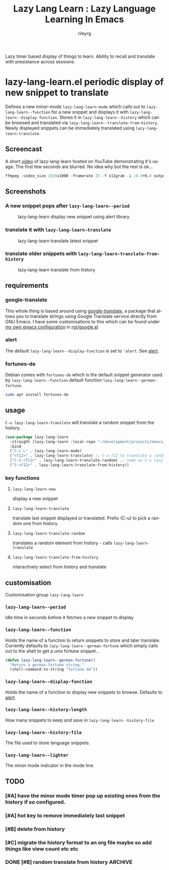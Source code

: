 #+TITLE: Lazy Lang Learn : Lazy Language Learning In Emacs
#+AUTHOR: rileyrg
#+EMAIL: rileyrg at g m x dot de

#+LANGUAGE: en
#+STARTUP: showall

#+EXPORT_FILE_NAME: README.md
#+OPTIONS: toc:8 num:nil

#+category: emacs
#+FILETAGS: :elisp::emacs:github:orgmode:translation

#+PROPERTY: header-args:bash :tangle-mode (identity #o755)

Lazy timer based display of things to learn. Ability to recall and translate with presistance across sessions.

* lazy-lang-learn.el periodic display of new snippet to translate

  Defines a new minor-mode ~lazy-lang-learn-mode~ which calls out to ~lazy-lang-learn--function~ for a new snippet and displays it with ~lazy-lang-learn--display-function~.
  Stores it in ~lazy-lang-learn--history~ which can be browsed and translated via ~lazy-lang-learn--translate-from-history~. Newly displayed snippets can be immediately translated
  using ~lazy-lang-learn-translate~.


** Screencast
   A short [[https://www.youtube.com/watch?v=FiqfG33UwA4][video]] of lazy-lang-learn hosted on YouTube demonstrating it's usage. The first few seconds are blurred. No idea why but the rest is ok...
   #+begin_src emacs-lisp
     ffmpeg -video_size 1920x1080 -framerate 25 -f x11grab -i :0.0+0,0 output.mp4
   #+end_src

** Screenshots
*** A new snippet pops after ~lazy-lang-learn--period~
    #+CAPTION: lazy-lang-learn display new snippet using alert library
    [[file:images/lazy-lang-learn--new.png]]
*** translate it with ~lazy-lang-learn-translate~
    #+CAPTION: lazy-lang-learn translate latest snippet
    [[file:images/lazy-lang-learn--translate.png]]
*** translate older snippets  with ~lazy-lang-learn-translate-from-history~
    #+CAPTION: lazy-lang-learn translate from history
    [[file:images/lazy-lang-learn--translate-from-history.png]]


** requirements

*** google-translate
    This whole thing is based around using [[https://github.com/atykhonov/google-translate][google-translate]], a package that allows you to translate strings using Google Translate service directly from GNU Emacs.
    I have some customisations to this which can be found under [[https://github.com/rileyrg/Emacs-Customisations][my own emacs configuration]] in [[https://github.com/rileyrg/Emacs-Customisations/blob/master/etc/elisp/rgr-google.el][rgr/google.el]]

*** alert
    The default ~lazy-lang-learn--display-function~ is set to ~'alert~. See [[https://github.com/jwiegley/alert][alert]].

*** fortunes-de
    Debian comes with ~fortunes-de~ which is the default snippet generator used by ~lazy-lang-learn--function~ default function ~lazy-lang-learn--german-fortune~.
    #+begin_src bash
       sudo apt install fortunes-de
    #+end_src

** usage

   ~C-u lazy-lang-learn-translate~ will translate a random snippet from the history.

   #+begin_src emacs-lisp
     (use-package lazy-lang-learn
       :straight (lazy-lang-learn :local-repo "~/development/projects/emacs/lazy-lang-learn" :type git :host github :repo "rileyrg/lazy-lang-learn" )
       :bind
       ("C-c L" . lazy-lang-learn-mode)
       ("<f12>" . lazy-lang-learn-translate) ;; C-u f12 to translate a random history element.
       ("C-S-<f12>" . lazy-lang-learn-translate-random) ;; same as C-u lazy-lang-learn-translate
       ("S-<f12>" . lazy-lang-learn-translate-from-history))
   #+end_src

*** key functions

**** ~lazy-lang-learn-new~
     display a new snippet
**** ~lazy-lang-learn-translate~
     translate last snippet displayed or translated. Prefix (C-u) to pick a random one from history.
**** ~lazy-lang-learn-translate-random~
     translates a random element from history - calls ~lazy-lang-learn-translate~
**** ~lazy-lang-learn-translate-from-history~


     interactively select from history and translate

** customisation
   Customisation group ~lazy-lang-learn~
*** ~lazy-lang-learn--period~
    Idle time in seconds before it fetches a new snippet to display
*** ~lazy-lang-learn--function~
    Holds the name of a function to return snippets to store and later translate. Currently defaults to ~lazy-lang-learn--german-fortune~ which
    simply calls out to the shell to get a unix fortune snippet...
    #+begin_src emacs-lisp
      (defun lazy-lang-learn--german-fortune()
        "Return a german fortune string."
        (shell-command-to-string "fortune de"))
    #+end_src
*** ~lazy-lang-learn--display-function~
    Holds the name of a function to display new snippets to browse. Defaults to [[https://github.com/jwiegley/alert][alert]].
*** ~lazy-lang-learn--history-length~
    How many snippets to keep and save in ~lazy-lang-learn--history-file~
*** ~lazy-lang-learn--history-file~
    The file used to store language snippets.
*** ~lazy-lang-learn--lighter~
    The minor mode indicator in the mode line.



** TODO

*** [#A] have the minor mode timer pop up existing ones from the history if so configured.
*** [#A] hot key to remove immediately last snippet
*** [#B] delete from history
*** [#C] migrate the history format to an org file maybe so add things like view count etc etc
*** DONE [#B] random translate from history                         :ARCHIVE:
    CLOSED: [2021-05-15 Sat 00:04]
    :LOGBOOK:
    - State "DONE"       from              [2021-05-15 Sat 00:04]
    :END:
